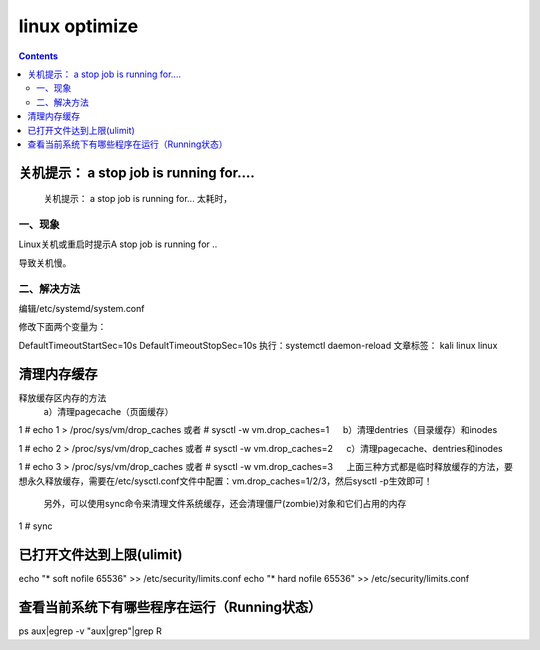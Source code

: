 linux optimize
#########################

.. contents::

关机提示： a stop job is running for....
``````````````````````````````````````````````

 关机提示： a stop job is running for... 太耗时，

一、现象
-----------------

Linux关机或重启时提示A stop job is running for ..


导致关机慢。


二、解决方法
-------------------

编辑/etc/systemd/system.conf


修改下面两个变量为：


DefaultTimeoutStartSec=10s
DefaultTimeoutStopSec=10s
执行：systemctl daemon-reload
文章标签： kali linux linux


清理内存缓存
```````````````````

释放缓存区内存的方法
    a）清理pagecache（页面缓存）

1
# echo 1 > /proc/sys/vm/drop_caches     或者 # sysctl -w vm.drop_caches=1
　 b）清理dentries（目录缓存）和inodes

1
# echo 2 > /proc/sys/vm/drop_caches     或者 # sysctl -w vm.drop_caches=2
　 c）清理pagecache、dentries和inodes

1
# echo 3 > /proc/sys/vm/drop_caches     或者 # sysctl -w vm.drop_caches=3
　 上面三种方式都是临时释放缓存的方法，要想永久释放缓存，需要在/etc/sysctl.conf文件中配置：vm.drop_caches=1/2/3，然后sysctl -p生效即可！

    另外，可以使用sync命令来清理文件系统缓存，还会清理僵尸(zombie)对象和它们占用的内存

1
# sync


已打开文件达到上限(ulimit)
```````````````````````````

echo "*      soft    nofile     65536" >> /etc/security/limits.conf
echo "*      hard    nofile     65536" >> /etc/security/limits.conf




查看当前系统下有哪些程序在运行（Running状态）
```````````````````````````````````

ps aux|egrep -v "aux|grep"|grep R
